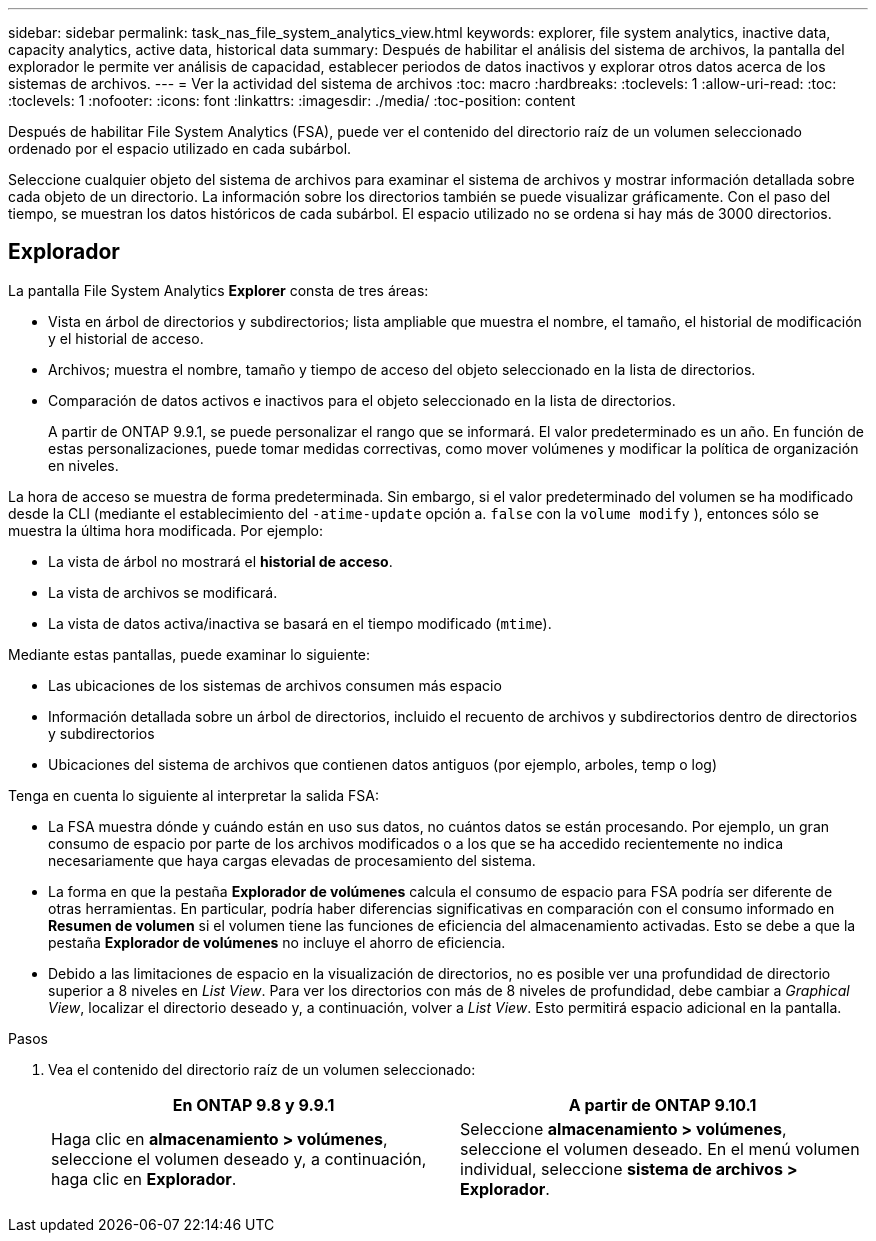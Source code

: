 ---
sidebar: sidebar 
permalink: task_nas_file_system_analytics_view.html 
keywords: explorer, file system analytics, inactive data, capacity analytics, active data, historical data 
summary: Después de habilitar el análisis del sistema de archivos, la pantalla del explorador le permite ver análisis de capacidad, establecer periodos de datos inactivos y explorar otros datos acerca de los sistemas de archivos. 
---
= Ver la actividad del sistema de archivos
:toc: macro
:hardbreaks:
:toclevels: 1
:allow-uri-read: 
:toc: 
:toclevels: 1
:nofooter: 
:icons: font
:linkattrs: 
:imagesdir: ./media/
:toc-position: content


[role="lead"]
Después de habilitar File System Analytics (FSA), puede ver el contenido del directorio raíz de un volumen seleccionado ordenado por el espacio utilizado en cada subárbol.

Seleccione cualquier objeto del sistema de archivos para examinar el sistema de archivos y mostrar información detallada sobre cada objeto de un directorio. La información sobre los directorios también se puede visualizar gráficamente. Con el paso del tiempo, se muestran los datos históricos de cada subárbol. El espacio utilizado no se ordena si hay más de 3000 directorios.



== Explorador

La pantalla File System Analytics *Explorer* consta de tres áreas:

* Vista en árbol de directorios y subdirectorios; lista ampliable que muestra el nombre, el tamaño, el historial de modificación y el historial de acceso.
* Archivos; muestra el nombre, tamaño y tiempo de acceso del objeto seleccionado en la lista de directorios.
* Comparación de datos activos e inactivos para el objeto seleccionado en la lista de directorios.
+
A partir de ONTAP 9.9.1, se puede personalizar el rango que se informará. El valor predeterminado es un año. En función de estas personalizaciones, puede tomar medidas correctivas, como mover volúmenes y modificar la política de organización en niveles.



La hora de acceso se muestra de forma predeterminada. Sin embargo, si el valor predeterminado del volumen se ha modificado desde la CLI (mediante el establecimiento del `-atime-update` opción a. `false` con la `volume modify` ), entonces sólo se muestra la última hora modificada. Por ejemplo:

* La vista de árbol no mostrará el *historial de acceso*.
* La vista de archivos se modificará.
* La vista de datos activa/inactiva se basará en el tiempo modificado (`mtime`).


Mediante estas pantallas, puede examinar lo siguiente:

* Las ubicaciones de los sistemas de archivos consumen más espacio
* Información detallada sobre un árbol de directorios, incluido el recuento de archivos y subdirectorios dentro de directorios y subdirectorios
* Ubicaciones del sistema de archivos que contienen datos antiguos (por ejemplo, arboles, temp o log)


Tenga en cuenta lo siguiente al interpretar la salida FSA:

* La FSA muestra dónde y cuándo están en uso sus datos, no cuántos datos se están procesando. Por ejemplo, un gran consumo de espacio por parte de los archivos modificados o a los que se ha accedido recientemente no indica necesariamente que haya cargas elevadas de procesamiento del sistema.
* La forma en que la pestaña *Explorador de volúmenes* calcula el consumo de espacio para FSA podría ser diferente de otras herramientas. En particular, podría haber diferencias significativas en comparación con el consumo informado en *Resumen de volumen* si el volumen tiene las funciones de eficiencia del almacenamiento activadas. Esto se debe a que la pestaña *Explorador de volúmenes* no incluye el ahorro de eficiencia.
* Debido a las limitaciones de espacio en la visualización de directorios, no es posible ver una profundidad de directorio superior a 8 niveles en _List View_. Para ver los directorios con más de 8 niveles de profundidad, debe cambiar a _Graphical View_, localizar el directorio deseado y, a continuación, volver a _List View_. Esto permitirá espacio adicional en la pantalla.


.Pasos
. Vea el contenido del directorio raíz de un volumen seleccionado:
+
[cols="2"]
|===
| En ONTAP 9.8 y 9.9.1 | A partir de ONTAP 9.10.1 


| Haga clic en *almacenamiento > volúmenes*, seleccione el volumen deseado y, a continuación, haga clic en *Explorador*. | Seleccione *almacenamiento > volúmenes*, seleccione el volumen deseado. En el menú volumen individual, seleccione *sistema de archivos > Explorador*. 
|===

